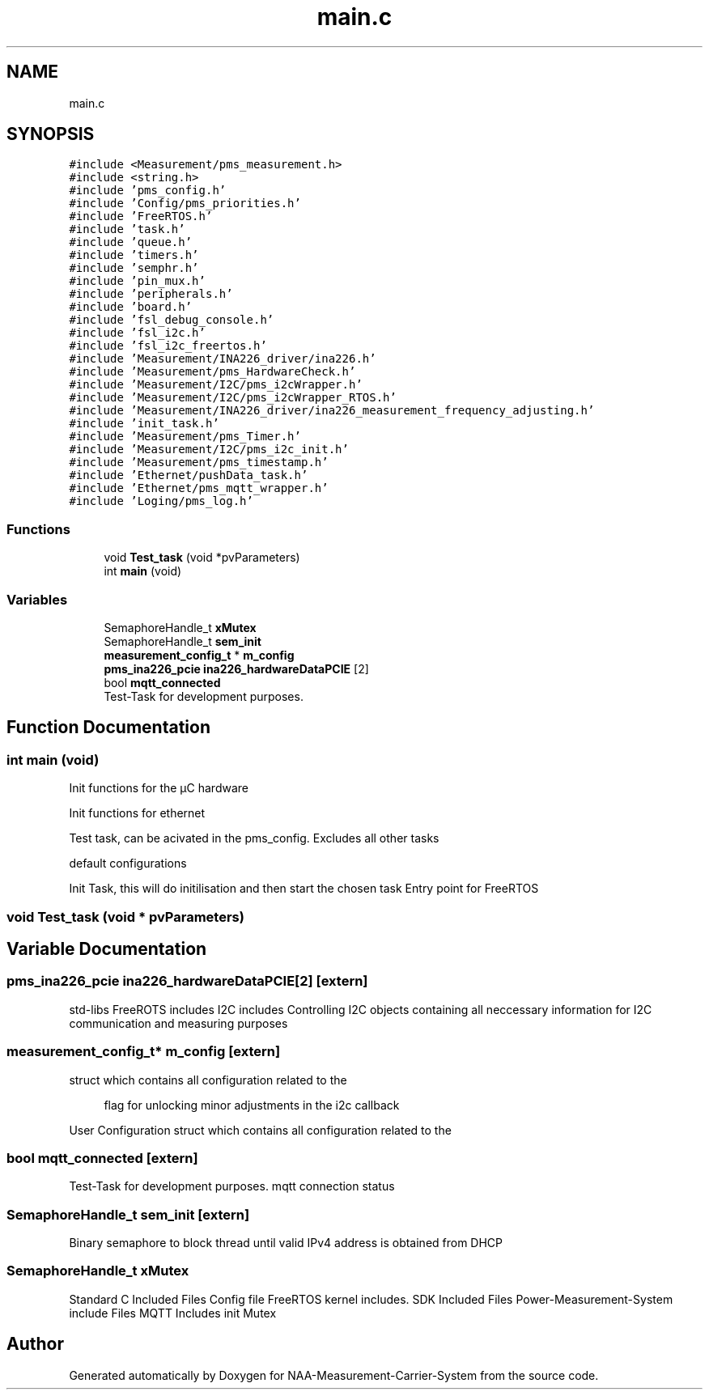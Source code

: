 .TH "main.c" 3 "Wed Apr 3 2024" "NAA-Measurement-Carrier-System" \" -*- nroff -*-
.ad l
.nh
.SH NAME
main.c
.SH SYNOPSIS
.br
.PP
\fC#include <Measurement/pms_measurement\&.h>\fP
.br
\fC#include <string\&.h>\fP
.br
\fC#include 'pms_config\&.h'\fP
.br
\fC#include 'Config/pms_priorities\&.h'\fP
.br
\fC#include 'FreeRTOS\&.h'\fP
.br
\fC#include 'task\&.h'\fP
.br
\fC#include 'queue\&.h'\fP
.br
\fC#include 'timers\&.h'\fP
.br
\fC#include 'semphr\&.h'\fP
.br
\fC#include 'pin_mux\&.h'\fP
.br
\fC#include 'peripherals\&.h'\fP
.br
\fC#include 'board\&.h'\fP
.br
\fC#include 'fsl_debug_console\&.h'\fP
.br
\fC#include 'fsl_i2c\&.h'\fP
.br
\fC#include 'fsl_i2c_freertos\&.h'\fP
.br
\fC#include 'Measurement/INA226_driver/ina226\&.h'\fP
.br
\fC#include 'Measurement/pms_HardwareCheck\&.h'\fP
.br
\fC#include 'Measurement/I2C/pms_i2cWrapper\&.h'\fP
.br
\fC#include 'Measurement/I2C/pms_i2cWrapper_RTOS\&.h'\fP
.br
\fC#include 'Measurement/INA226_driver/ina226_measurement_frequency_adjusting\&.h'\fP
.br
\fC#include 'init_task\&.h'\fP
.br
\fC#include 'Measurement/pms_Timer\&.h'\fP
.br
\fC#include 'Measurement/I2C/pms_i2c_init\&.h'\fP
.br
\fC#include 'Measurement/pms_timestamp\&.h'\fP
.br
\fC#include 'Ethernet/pushData_task\&.h'\fP
.br
\fC#include 'Ethernet/pms_mqtt_wrapper\&.h'\fP
.br
\fC#include 'Loging/pms_log\&.h'\fP
.br

.SS "Functions"

.in +1c
.ti -1c
.RI "void \fBTest_task\fP (void *pvParameters)"
.br
.ti -1c
.RI "int \fBmain\fP (void)"
.br
.in -1c
.SS "Variables"

.in +1c
.ti -1c
.RI "SemaphoreHandle_t \fBxMutex\fP"
.br
.ti -1c
.RI "SemaphoreHandle_t \fBsem_init\fP"
.br
.ti -1c
.RI "\fBmeasurement_config_t\fP * \fBm_config\fP"
.br
.ti -1c
.RI "\fBpms_ina226_pcie\fP \fBina226_hardwareDataPCIE\fP [2]"
.br
.ti -1c
.RI "bool \fBmqtt_connected\fP"
.br
.RI "Test-Task for development purposes\&. "
.in -1c
.SH "Function Documentation"
.PP 
.SS "int main (void)"
Init functions for the µC hardware
.PP
Init functions for ethernet
.PP
Test task, can be acivated in the pms_config\&. Excludes all other tasks
.PP
default configurations
.PP
Init Task, this will do initilisation and then start the chosen task Entry point for FreeRTOS
.SS "void Test_task (void * pvParameters)"

.SH "Variable Documentation"
.PP 
.SS "\fBpms_ina226_pcie\fP ina226_hardwareDataPCIE[2]\fC [extern]\fP"
std-libs FreeROTS includes I2C includes Controlling I2C objects containing all neccessary information for I2C communication and measuring purposes 
.SS "\fBmeasurement_config_t\fP* m_config\fC [extern]\fP"
struct which contains all configuration related to the
.PP
.RS 4
flag for unlocking minor adjustments in the i2c callback 
.RE
.PP
User Configuration struct which contains all configuration related to the 
.SS "bool mqtt_connected\fC [extern]\fP"

.PP
Test-Task for development purposes\&. mqtt connection status 
.SS "SemaphoreHandle_t sem_init\fC [extern]\fP"
Binary semaphore to block thread until valid IPv4 address is obtained from DHCP 
.SS "SemaphoreHandle_t xMutex"
Standard C Included Files Config file FreeRTOS kernel includes\&. SDK Included Files Power-Measurement-System include Files MQTT Includes init Mutex 
.SH "Author"
.PP 
Generated automatically by Doxygen for NAA-Measurement-Carrier-System from the source code\&.
